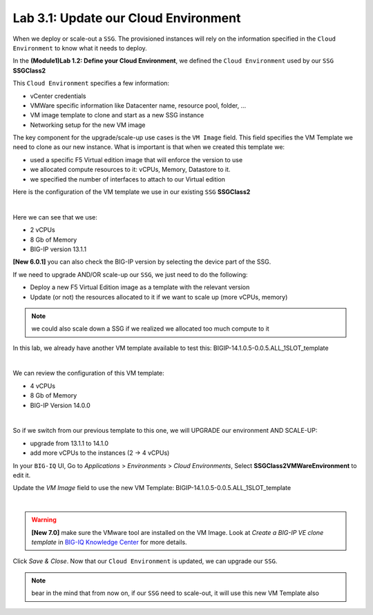 Lab 3.1: Update our Cloud Environment
-------------------------------------

When we deploy or scale-out a ``SSG``. The provisioned instances will rely on the 
information specified in the ``Cloud Environment`` to know what it needs to deploy. 

In the **(Module1)Lab 1.2: Define your Cloud Environment**, we defined the ``Cloud Environment`` 
used by our ``SSG`` **SSGClass2** 

This ``Cloud Environment`` specifies a few information:

* vCenter credentials
* VMWare specific information like Datacenter name, resource pool, folder, ...
* VM image template to clone and start as a new SSG instance
* Networking setup for the new VM image 

The key component for the upgrade/scale-up use cases is the ``VM Image`` field. This field 
specifies the VM Template we need to clone as our new instance. What is important is that 
when we created this template we: 

* used a specific F5 Virtual edition image that will enforce the version to use 
* we allocated compute resources to it: vCPUs, Memory, Datastore to it. 
* we specified the number of interfaces to attach to our Virtual edition 

Here is the configuration of the VM template we use in our existing ``SSG`` **SSGClass2**

.. image:: ../pictures/module3/img_module3_lab1_4.png
   :align: center
   :scale: 50%

|

Here we can see that we use: 

* 2 vCPUs
* 8 Gb of Memory
* BIG-IP version 13.1.1

**[New 6.0.1]** you can also check the BIG-IP version by selecting the device part of the SSG.

.. image:: ../pictures/module3/img_module3_lab1_4b.png
   :align: center
   :scale: 50%

If we need to upgrade AND/OR scale-up our ``SSG``, we just need to do the following: 

* Deploy a new F5 Virtual Edition image as a template with the relevant version
* Update (or not) the resources allocated to it if we want to scale up (more vCPUs, memory)

.. note:: we could also scale down a SSG if we realized we allocated too much compute to it

In this lab, we already have another VM template available to test this: 
BIGIP-14.1.0.5-0.0.5.ALL_1SLOT_template

.. image:: ../pictures/module3/img_module3_lab1_1.png
   :align: center
   :scale: 50%

|

We can review the configuration of this VM template: 

* 4 vCPUs
* 8 Gb of Memory
* BIG-IP Version 14.0.0

.. image:: ../pictures/module3/img_module3_lab1_3.png
   :align: center
   :scale: 50%

|

So if we switch from our previous template to this one, we will UPGRADE our environment AND SCALE-UP: 

* upgrade from 13.1.1 to 14.1.0
* add more vCPUs to the instances (2 -> 4 vCPUs)

In your ``BIG-IQ`` UI, Go to *Applications* > *Environments* > *Cloud Environments*, Select 
**SSGClass2VMWareEnvironment** to edit it. 

Update the *VM Image* field to use the new VM Template: BIGIP-14.1.0.5-0.0.5.ALL_1SLOT_template

.. image:: ../pictures/module3/img_module3_lab1_2.png
   :align: center
   :scale: 50%

|

.. warning:: **[New 7.0]** make sure the VMware tool are installed on the VM Image. Look at *Create a BIG-IP VE clone template* in `BIG-IQ Knowledge Center`_ for more details.

.. _`BIG-IQ Knowledge Center`: https://techdocs.f5.com/en-us/bigiq-7-0-0/managing-apps-in-auto-scaled-vmware-environment/vmware-scaling-groups-overview.html


Click *Save & Close*. Now that our ``Cloud Environment`` is updated, we can upgrade our ``SSG``. 


.. note:: bear in the mind that from now on, if our ``SSG`` need to scale-out, it will use 
   this new VM Template also
